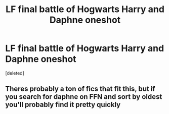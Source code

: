 #+TITLE: LF final battle of Hogwarts Harry and Daphne oneshot

* LF final battle of Hogwarts Harry and Daphne oneshot
:PROPERTIES:
:Score: 1
:DateUnix: 1598637631.0
:DateShort: 2020-Aug-28
:FlairText: What's That Fic?
:END:
[deleted]


** Theres probably a ton of fics that fit this, but if you search for daphne on FFN and sort by oldest you'll probably find it pretty quickly
:PROPERTIES:
:Author: Lord_Anarchy
:Score: 1
:DateUnix: 1598639332.0
:DateShort: 2020-Aug-28
:END:
